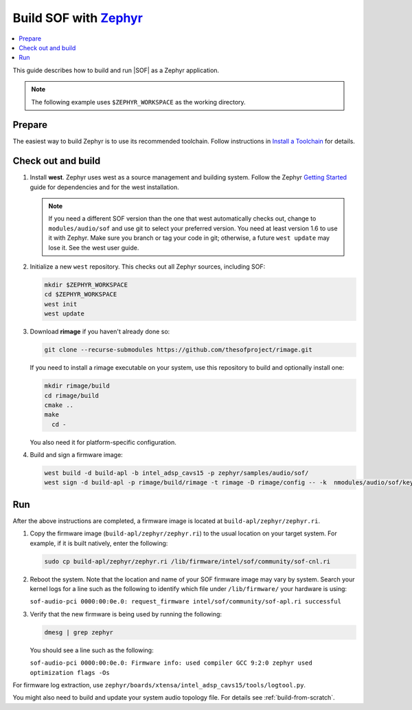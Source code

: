 .. _build-with-zephyr:

Build SOF with `Zephyr <https://zephyrproject.org/>`_
#####################################################

.. contents::
   :local:
   :depth: 3

This guide describes how to build and run |SOF| as a Zephyr application.

.. note::

    The following example uses ``$ZEPHYR_WORKSPACE`` as the working
    directory.

Prepare
*******

The easiest way to build Zephyr is to use its recommended toolchain. Follow
instructions in `Install a Toolchain <https://docs.zephyrproject.org/latest/getting_started/index.html#install-a-toolchain>`_ for details.

Check out and build
*******************

#. Install **west**.
   Zephyr uses west as a source management and building system. Follow
   the Zephyr `Getting Started <https://docs.zephyrproject.org/latest/getting_started/index.html#>`_ guide for dependencies and for the west installation.

   .. note::

      If you need a different SOF version than the one that west
      automatically checks out, change to ``modules/audio/sof`` and use git
      to select your preferred version. You need at least version 1.6 to use
      it with Zephyr. Make sure you branch or tag your code in git;
      otherwise, a future ``west update`` may lose it. See the west user
      guide.

#. Initialize a new ``west`` repository. This checks out all Zephyr sources,
   including SOF:

   .. code-block:: bash

      mkdir $ZEPHYR_WORKSPACE
      cd $ZEPHYR_WORKSPACE
      west init
      west update

#. Download **rimage** if you haven't already done so:

   .. code-block:: bash

      git clone --recurse-submodules https://github.com/thesofproject/rimage.git

   If you need to install a rimage executable on your system, use this
   repository to build and optionally install one:

   .. code-block:: bash

      mkdir rimage/build
      cd rimage/build
      cmake ..
      make
        cd -

   You also need it for platform-specific configuration.

#. Build and sign a firmware image:

   .. code-block:: bash

      west build -d build-apl -b intel_adsp_cavs15 -p zephyr/samples/audio/sof/
      west sign -d build-apl -p rimage/build/rimage -t rimage -D rimage/config -- -k  nmodules/audio/sof/keys/otc_private_key.pem

Run
***

After the above instructions are completed, a firmware image is located at
``build-apl/zephyr/zephyr.ri``. 

#. Copy the firmware image (``build-apl/zephyr/zephyr.ri``) to the usual
   location on your target system. For example, if it is built natively,
   enter the following:

   .. code-block:: bash

      sudo cp build-apl/zephyr/zephyr.ri /lib/firmware/intel/sof/community/sof-cnl.ri

#. Reboot the system. Note that the location and name of your SOF
   firmware image may vary by system. Search your kernel logs for a line
   such as the following to identify which file under ``/lib/firmware/`` your hardware is using:

   ``sof-audio-pci 0000:00:0e.0: request_firmware intel/sof/community/sof-apl.ri successful``

#. Verify that the new firmware is being used by running the following:

   .. code-block:: bash

      dmesg | grep zephyr

   You should see a line such as the following:

   ``sof-audio-pci 0000:00:0e.0: Firmware info: used compiler GCC 9:2:0 zephyr used optimization flags -Os``

For firmware log extraction, use
``zephyr/boards/xtensa/intel_adsp_cavs15/tools/logtool.py``.

You might also need to build and update your system audio topology file. For
details see :ref:`build-from-scratch`.


